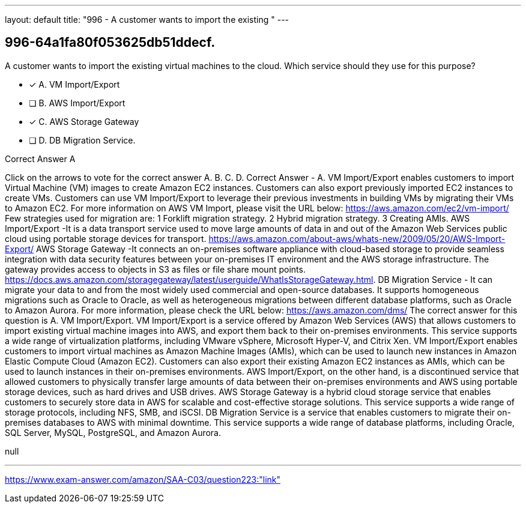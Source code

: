 ---
layout: default 
title: "996 - A customer wants to import the existing "
---


[.question]
== 996-64a1fa80f053625db51ddecf.


****

[.query]
--
A customer wants to import the existing virtual machines to the cloud.
Which service should they use for this purpose?


--

[.list]
--
* [*] A. VM Import/Export
* [ ] B. AWS Import/Export
* [*] C. AWS Storage Gateway
* [ ] D. DB Migration Service.

--
****

[.answer]
Correct Answer  A

[.explanation]
--
Click on the arrows to vote for the correct answer
A.
B.
C.
D.
Correct Answer - A.
VM Import/Export enables customers to import Virtual Machine (VM) images to create Amazon EC2 instances.
Customers can also export previously imported EC2 instances to create VMs.
Customers can use VM Import/Export to leverage their previous investments in building VMs by migrating their VMs to Amazon EC2.
For more information on AWS VM Import, please visit the URL below:
https://aws.amazon.com/ec2/vm-import/
Few strategies used for migration are:
1
Forklift migration strategy.
2
Hybrid migration strategy.
3
Creating AMIs.
AWS Import/Export -It is a data transport service used to move large amounts of data in and out of the Amazon Web Services public cloud using portable storage devices for transport.
https://aws.amazon.com/about-aws/whats-new/2009/05/20/AWS-Import-Export/
AWS Storage Gateway -It connects an on-premises software appliance with cloud-based storage to provide seamless integration with data security features between your on-premises IT environment and the AWS storage infrastructure.
The gateway provides access to objects in S3 as files or file share mount points.
https://docs.aws.amazon.com/storagegateway/latest/userguide/WhatIsStorageGateway.html.
DB Migration Service - It can migrate your data to and from the most widely used commercial and open-source databases.
It supports homogeneous migrations such as Oracle to Oracle, as well as heterogeneous migrations between different database platforms, such as Oracle to Amazon Aurora.
For more information, please check the URL below:
https://aws.amazon.com/dms/
The correct answer for this question is A. VM Import/Export.
VM Import/Export is a service offered by Amazon Web Services (AWS) that allows customers to import existing virtual machine images into AWS, and export them back to their on-premises environments. This service supports a wide range of virtualization platforms, including VMware vSphere, Microsoft Hyper-V, and Citrix Xen.
VM Import/Export enables customers to import virtual machines as Amazon Machine Images (AMIs), which can be used to launch new instances in Amazon Elastic Compute Cloud (Amazon EC2). Customers can also export their existing Amazon EC2 instances as AMIs, which can be used to launch instances in their on-premises environments.
AWS Import/Export, on the other hand, is a discontinued service that allowed customers to physically transfer large amounts of data between their on-premises environments and AWS using portable storage devices, such as hard drives and USB drives.
AWS Storage Gateway is a hybrid cloud storage service that enables customers to securely store data in AWS for scalable and cost-effective storage solutions. This service supports a wide range of storage protocols, including NFS, SMB, and iSCSI.
DB Migration Service is a service that enables customers to migrate their on-premises databases to AWS with minimal downtime. This service supports a wide range of database platforms, including Oracle, SQL Server, MySQL, PostgreSQL, and Amazon Aurora.
--

[.ka]
null

'''



https://www.exam-answer.com/amazon/SAA-C03/question223:"link"


